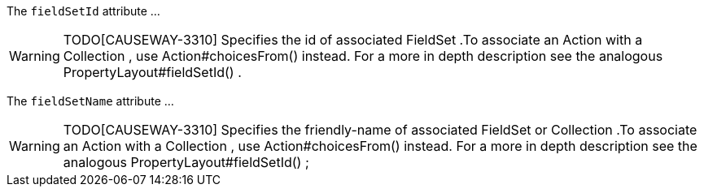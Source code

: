 :Notice: Licensed to the Apache Software Foundation (ASF) under one or more contributor license agreements. See the NOTICE file distributed with this work for additional information regarding copyright ownership. The ASF licenses this file to you under the Apache License, Version 2.0 (the "License"); you may not use this file except in compliance with the License. You may obtain a copy of the License at. http://www.apache.org/licenses/LICENSE-2.0 . Unless required by applicable law or agreed to in writing, software distributed under the License is distributed on an "AS IS" BASIS, WITHOUT WARRANTIES OR  CONDITIONS OF ANY KIND, either express or implied. See the License for the specific language governing permissions and limitations under the License.

The `fieldSetId` attribute ...

WARNING: TODO[CAUSEWAY-3310]
Specifies the id of associated FieldSet .To associate an Action with a Collection , use Action#choicesFrom() instead.
For a more in depth description see the analogous PropertyLayout#fieldSetId() .

The `fieldSetName` attribute ...

WARNING: TODO[CAUSEWAY-3310]
Specifies the friendly-name of associated FieldSet or Collection .To associate an Action with a Collection , use Action#choicesFrom() instead.
For a more in depth description see the analogous PropertyLayout#fieldSetId() ;
